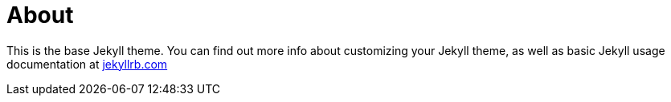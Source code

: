= About
:page-layout: page
:page-permalink: /about/

This is the base Jekyll theme. You can find out more info about customizing your Jekyll theme, as well as basic Jekyll usage documentation at https://jekyllrb.com/[jekyllrb.com]
